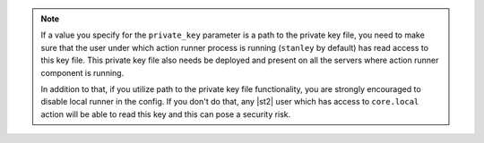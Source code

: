 .. note::

    If a value you specify for the ``private_key`` parameter is a path to the private key file, you
    need to make sure that the user under which action runner process is running (``stanley`` by
    default) has read access to this key file. This private key file also needs be deployed and
    present on all the servers where action runner component is running.

    In addition to that, if you utilize path to the private key file functionality, you are strongly
    encouraged to disable local runner in the config. If you don't do that, any |st2| user which has
    access to ``core.local`` action will be able to read this key and this can pose a security risk.
